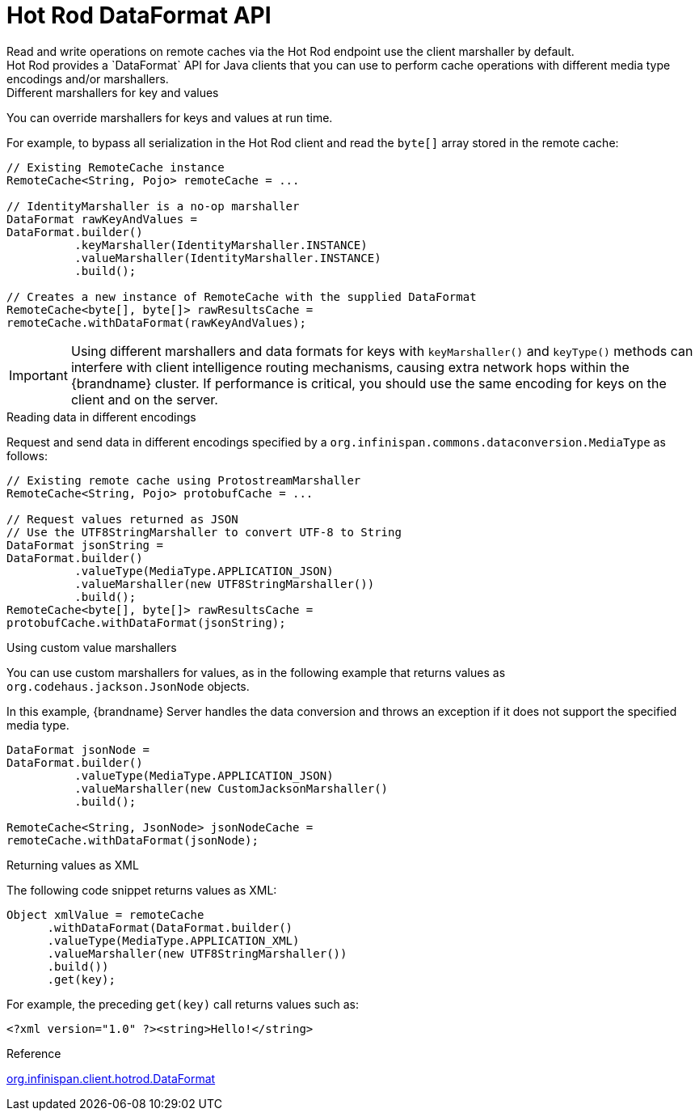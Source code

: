 [id='hotrod-data-format_{context}']
= Hot Rod DataFormat API
Read and write operations on remote caches via the Hot Rod endpoint use the client marshaller by default.
Hot Rod provides a `DataFormat` API for Java clients that you can use to perform cache operations with different media type encodings and/or marshallers.

.Different marshallers for key and values

You can override marshallers for keys and values at run time.

For example, to bypass all serialization in the Hot Rod client and read the `byte[]` array stored in the remote cache:

[source,java]
----
// Existing RemoteCache instance
RemoteCache<String, Pojo> remoteCache = ...

// IdentityMarshaller is a no-op marshaller
DataFormat rawKeyAndValues =
DataFormat.builder()
          .keyMarshaller(IdentityMarshaller.INSTANCE)
          .valueMarshaller(IdentityMarshaller.INSTANCE)
          .build();

// Creates a new instance of RemoteCache with the supplied DataFormat
RemoteCache<byte[], byte[]> rawResultsCache =
remoteCache.withDataFormat(rawKeyAndValues);
----

[IMPORTANT]
====
Using different marshallers and data formats for keys with `keyMarshaller()` and `keyType()` methods can interfere with client intelligence routing mechanisms, causing extra network hops within the {brandname} cluster.
If performance is critical, you should use the same encoding for keys on the client and on the server.
====

.Reading data in different encodings

Request and send data in different encodings specified by a `org.infinispan.commons.dataconversion.MediaType` as follows:

[source,java]
----
// Existing remote cache using ProtostreamMarshaller
RemoteCache<String, Pojo> protobufCache = ...

// Request values returned as JSON
// Use the UTF8StringMarshaller to convert UTF-8 to String
DataFormat jsonString =
DataFormat.builder()
          .valueType(MediaType.APPLICATION_JSON)
          .valueMarshaller(new UTF8StringMarshaller())
          .build();
RemoteCache<byte[], byte[]> rawResultsCache =
protobufCache.withDataFormat(jsonString);
----

.Using custom value marshallers

You can use custom marshallers for values, as in the following example that returns values as `org.codehaus.jackson.JsonNode` objects.

In this example, {brandname} Server handles the data conversion and throws an exception if it does not support the specified media type.

[source,java]
----
DataFormat jsonNode =
DataFormat.builder()
          .valueType(MediaType.APPLICATION_JSON)
          .valueMarshaller(new CustomJacksonMarshaller()
          .build();

RemoteCache<String, JsonNode> jsonNodeCache =
remoteCache.withDataFormat(jsonNode);
----

.Returning values as XML

The following code snippet returns values as XML:

[source,java]
----
Object xmlValue = remoteCache
      .withDataFormat(DataFormat.builder()
      .valueType(MediaType.APPLICATION_XML)
      .valueMarshaller(new UTF8StringMarshaller())
      .build())
      .get(key);
----

For example, the preceding `get(key)` call returns values such as:

[source,xml]
----
<?xml version="1.0" ?><string>Hello!</string>
----

.Reference

link:../../apidocs/org/infinispan/client/hotrod/DataFormat.html[org.infinispan.client.hotrod.DataFormat]
